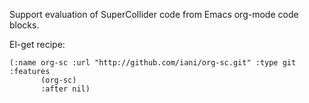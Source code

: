 Support evaluation of SuperCollider code from Emacs org-mode code blocks.

El-get recipe:

#+BEGIN_SRC elisp
(:name org-sc :url "http://github.com/iani/org-sc.git" :type git :features
       (org-sc)
       :after nil)
#+END_SRC
